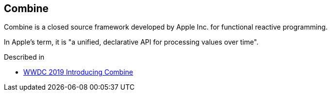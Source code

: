 [#combine]
== Combine

Combine is a closed source framework developed by Apple Inc. for functional reactive programming.

In Apple's term, it is "a unified, declarative API for processing values over time".

Described in

* https://developer.apple.com/videos/play/wwdc2019/722/[WWDC 2019 Introducing Combine]
